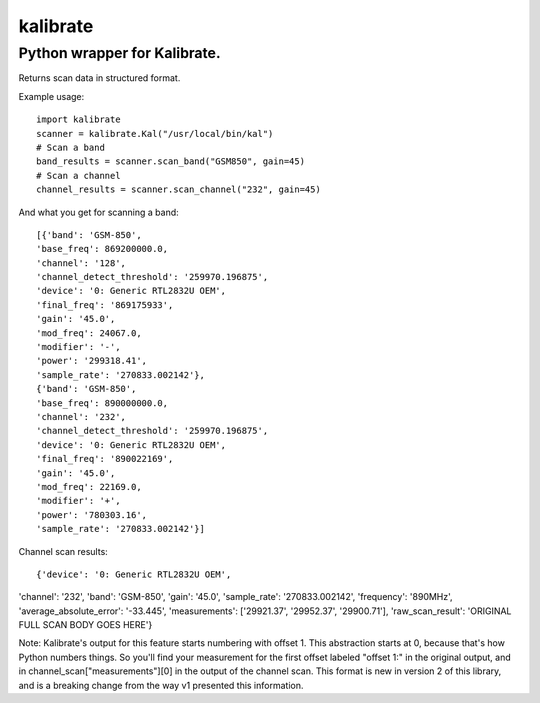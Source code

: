=========
kalibrate
=========

Python wrapper for Kalibrate.
-----------------------------

.. image:: https://travis-ci.org/ashmastaflash/kal-wrapper.svg?branch=master
    :target: https://travis-ci.org/ashmastaflash/kal-wrapper

.. image:: https://api.codeclimate.com/v1/badges/8a598e64e8ed55a21645/maintainability
   :target: https://codeclimate.com/github/ashmastaflash/kal-wrapper/maintainability
   :alt: Maintainability

.. image:: https://api.codeclimate.com/v1/badges/8a598e64e8ed55a21645/test_coverage
   :target: https://codeclimate.com/github/ashmastaflash/kal-wrapper/test_coverage
   :alt: Test Coverage


Returns scan data in structured format.


Example usage:

::

  import kalibrate
  scanner = kalibrate.Kal("/usr/local/bin/kal")
  # Scan a band
  band_results = scanner.scan_band("GSM850", gain=45)
  # Scan a channel
  channel_results = scanner.scan_channel("232", gain=45)


And what you get for scanning a band:

::

  [{'band': 'GSM-850',
  'base_freq': 869200000.0,
  'channel': '128',
  'channel_detect_threshold': '259970.196875',
  'device': '0: Generic RTL2832U OEM',
  'final_freq': '869175933',
  'gain': '45.0',
  'mod_freq': 24067.0,
  'modifier': '-',
  'power': '299318.41',
  'sample_rate': '270833.002142'},
  {'band': 'GSM-850',
  'base_freq': 890000000.0,
  'channel': '232',
  'channel_detect_threshold': '259970.196875',
  'device': '0: Generic RTL2832U OEM',
  'final_freq': '890022169',
  'gain': '45.0',
  'mod_freq': 22169.0,
  'modifier': '+',
  'power': '780303.16',
  'sample_rate': '270833.002142'}]


Channel scan results:

::

{'device': '0: Generic RTL2832U OEM',
'channel': '232',
'band': 'GSM-850',
'gain': '45.0',
'sample_rate': '270833.002142',
'frequency': '890MHz',
'average_absolute_error': '-33.445',
'measurements':
['29921.37',
'29952.37',
'29900.71'],
'raw_scan_result': 'ORIGINAL FULL SCAN BODY GOES HERE'}

Note: Kalibrate's output for this feature starts numbering with offset 1. This
abstraction starts at 0, because that's how Python numbers things. So you'll
find your measurement for the first offset labeled "offset 1:" in the original
output, and in channel_scan["measurements"][0] in the output of the channel
scan. This format is new in version 2 of this library, and is a breaking change
from the way v1 presented this information.
